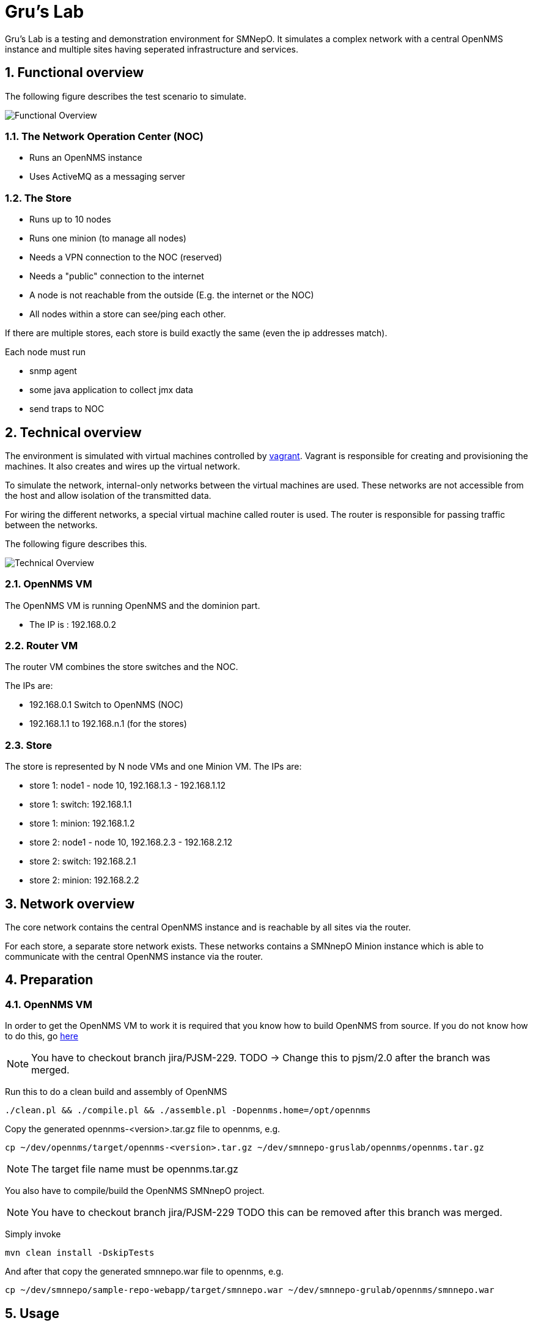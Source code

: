 = Gru's Lab
:ascii-ids:
:encoding: UTF-8
:icons: font
:numbered:

Gru's Lab is a testing and demonstration environment for +SMNepO+.
It simulates a complex network with a central +OpenNMS+ instance and multiple sites having seperated infrastructure and services.

== Functional overview
The following figure describes the test scenario to simulate.

image:images/overview.png[Functional Overview]

=== The Network Operation Center (NOC)
 * Runs an OpenNMS instance
 * Uses ActiveMQ as a messaging server

=== The Store
 * Runs up to 10 nodes
 * Runs one minion (to manage all nodes)
 * Needs a VPN connection to the NOC (reserved)
 * Needs a "public" connection to the internet
 * A node is not reachable from the outside (E.g. the internet or the NOC)
 * All nodes within a store can see/ping each other.

If there are multiple stores, each store is build exactly the same (even the ip addresses match).

Each node must run

  * snmp agent
  * some java application to collect jmx data
  * send traps to NOC

== Technical overview
The environment is simulated with virtual machines controlled by http://vagrantup.com[vagrant].
Vagrant is responsible for creating and provisioning the machines.
It also creates and wires up the virtual network.

To simulate the network, internal-only networks between the virtual machines are used.
These networks are not accessible from the host and allow isolation of the transmitted data.

For wiring the different networks, a special virtual machine called +router+ is used.
The router is responsible for passing traffic between the networks.

The following figure describes this.

image:images/overview2.png[Technical Overview]

=== OpenNMS VM
The OpenNMS VM is running OpenNMS and the dominion part.

 * The IP is : 192.168.0.2


=== Router VM
The router VM combines the store switches and the NOC.

The IPs are:

 * 192.168.0.1 Switch to OpenNMS (NOC)
 * 192.168.1.1 to 192.168.n.1 (for the stores)


=== Store
The store is represented by N node VMs and one Minion VM.
The IPs are:

 * store 1: node1 - node 10, 192.168.1.3 - 192.168.1.12
 * store 1: switch: 192.168.1.1
 * store 1: minion: 192.168.1.2
 * store 2: node1 - node 10, 192.168.2.3 - 192.168.2.12
 * store 2: switch: 192.168.2.1
 * store 2: minion: 192.168.2.2

== Network overview
The +core+ network contains the central +OpenNMS+ instance and is reachable by all sites via the +router+.

For each store, a separate store network exists.
These networks contains a +SMNnepO Minion+ instance which is able to communicate with the central +OpenNMS+ instance via the +router+.

== Preparation

=== OpenNMS VM
In order to get the OpenNMS VM to work it is required that you know how to build OpenNMS from source.
If you do not know how to do this, go link:http://www.opennms.org/wiki/Developing_with_Git[here]

[NOTE]
You have to checkout branch +jira/PJSM-229+.
TODO -> Change this to +pjsm/2.0+ after the branch was merged.

Run this to do a clean build and assembly of OpenNMS

----
./clean.pl && ./compile.pl && ./assemble.pl -Dopennms.home=/opt/opennms
----

Copy the generated opennms-<version>.tar.gz file to opennms, e.g.

----
cp ~/dev/opennms/target/opennms-<version>.tar.gz ~/dev/smnnepo-gruslab/opennms/opennms.tar.gz
----

[NOTE]
The target file name must be +opennms.tar.gz+

You also have to compile/build the +OpenNMS SMNnepO+ project.

[NOTE]
You have to checkout branch +jira/PJSM-229+
TODO this can be removed after this branch was merged.

Simply invoke

----
mvn clean install -DskipTests
----

And after that copy the generated smnnepo.war file to opennms, e.g.

----
cp ~/dev/smnnepo/sample-repo-webapp/target/smnnepo.war ~/dev/smnnepo-grulab/opennms/smnnepo.war
----

== Usage
NOTE: All commands must be executed from the project folder.


=== Starting
To start the whole lab with all machines, the following command can be used:

----
vagrant up
----

To start individual virtual machines, use the following command:

----
vagrant up opennms
vagrant up router
etc.
----

The OpenNMS Web UI is forwarded to your host system by default --> http://localhost:8980/opennms
If you have a service running on that port, you should stop that service or change the host port in the link:Vagrantfile[Vagrantfile].

=== Stopping
To shut down all machines from the lab, the following command can be used:

----
vagrant destroy -f <1>
----
<1> *-f* indicates force and does not ask if you really want to destroy all virtual machines.

To stop individual virtual machines, use the following command:

----
vagrant destroy -f opennms
vagrant destroy -f router
etc.
----

== TODO/Open Issues

 * Currently the readme refers to +jira/PJSM-229+ branch but should refer to +pjsm/2.0+ (OpenNMS) or +development/master+ (SMNNEPO)
 * provisioning of the OpenNMS VM seems to work, except the download of the opennms-setup.karaf file from the local OpenNMS.
   I always get a ssh error.
   However if I connect to the vm and manually run +ssh -p 8101 admin@localhost "source http://localhost:8980/smnnepo/opennms-setup.karaf"+ it works.
   We have to fix this.
 * The same is for the minion.
 * Merge with +fooker/playground+
 * Make all Stores have the same ip address range (192.168.X.X)
 * finish all tasks found by a search for +TODO+

== Limitations

At this point there are a few limitations to consider.

 * The minion does not run several apache karaf instances. It runs all in one apache karaf instance and therefore uses a different `smnnepo-setup.karaf` file than the original `SMNnepO`.
 * We use our own +opennms-server.opennmsinit+ script, but we may want to use the official +opennms+ one.
